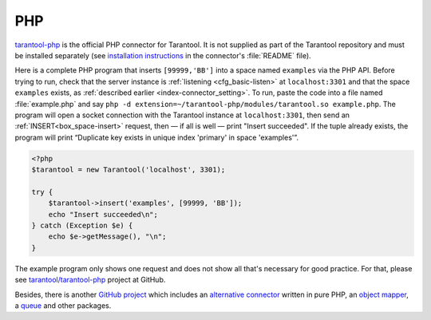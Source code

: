 =====================================================================
                            PHP
=====================================================================

`tarantool-php <https://github.com/tarantool/tarantool-php>`_ is the official PHP connector for Tarantool.
It is not supplied as part of the Tarantool repository and must be installed
separately (see `installation instructions
<https://github.com/tarantool/tarantool-php/blob/master/#installing-and-building>`_
in the connector's :file:`README` file).

Here is a complete PHP program that inserts ``[99999,'BB']`` into a space named
``examples`` via the PHP API. Before trying to run, check that the server instance is
:ref:`listening <cfg_basic-listen>` at ``localhost:3301`` and that the space ``examples`` exists, as
:ref:`described earlier <index-connector_setting>`. To run, paste the code into
a file named :file:`example.php` and say
``php -d extension=~/tarantool-php/modules/tarantool.so example.php``.
The program will open a socket connection with the Tarantool instance at
``localhost:3301``, then send an :ref:`INSERT<box_space-insert>` request, then — if all is well — print
"Insert succeeded". If the tuple already exists, the program will print
“Duplicate key exists in unique index 'primary' in space 'examples'”.

.. code-block:: php

    <?php
    $tarantool = new Tarantool('localhost', 3301);

    try {
        $tarantool->insert('examples', [99999, 'BB']);
        echo "Insert succeeded\n";
    } catch (Exception $e) {
        echo $e->getMessage(), "\n";
    }

The example program only shows one request and does not show all that's
necessary for good practice. For that, please see
`tarantool/tarantool-php <https://github.com/tarantool/tarantool-php>`_
project at GitHub.

Besides, there is another `GitHub project <https://github.com/tarantool-php>`_ which includes 
an `alternative connector <https://github.com/tarantool-php/client>`_ written in pure PHP, 
an `object mapper <https://github.com/tarantool-php/mapper>`_, a `queue <https://github.com/tarantool-php/queue>`_
and other packages.
